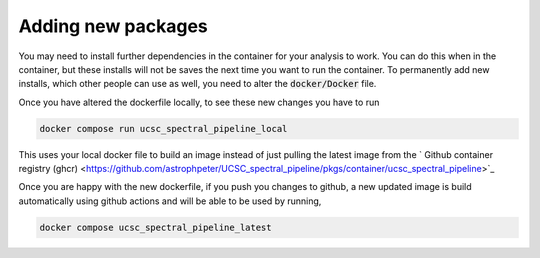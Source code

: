 Adding new packages
===================

You may need to install further dependencies in the container for your analysis
to work. You can do this when in the container, but these installs will not
be saves the next time you want to run the container. To permanently add new installs,
which other people can use as well, you need to alter the :code:`docker/Docker` file.

Once you have altered the dockerfile locally, to see these new changes you
have to run

.. code::

    docker compose run ucsc_spectral_pipeline_local

This uses your local docker file to build an image instead of just pulling the
latest image from the ` Github container registry (ghcr) <https://github.com/astrophpeter/UCSC_spectral_pipeline/pkgs/container/ucsc_spectral_pipeline>`_

Once you are happy with the new dockerfile, if you push you changes to github,
a new updated image is build automatically using github actions and will be able
to be used by running,

.. code::

    docker compose ucsc_spectral_pipeline_latest

